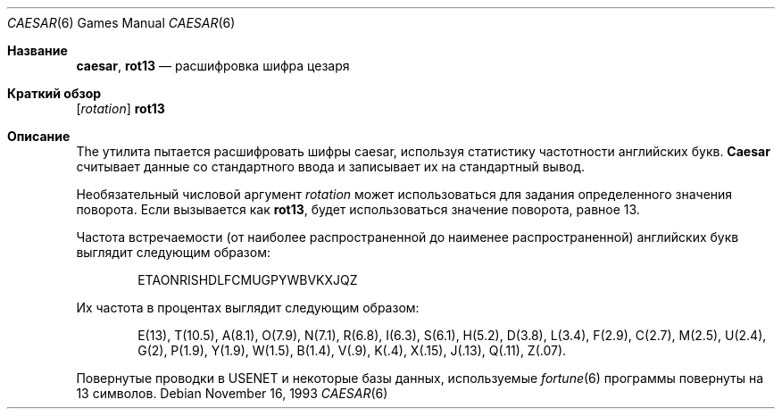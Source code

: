 .\" Copyright (c) 1989, 1991, 1993
.\"	The Regents of the University of California.  All rights reserved.
.\"
.\" Redistribution and use in source and binary forms, with or without
.\" modification, are permitted provided that the following conditions
.\" are met:
.\" 1. Redistributions of source code must retain the above copyright
.\"    notice, this list of conditions and the following disclaimer.
.\" 2. Redistributions in binary form must reproduce the above copyright
.\"    notice, this list of conditions and the following disclaimer in the
.\"    documentation and/or other materials provided with the distribution.
.\" 3. Neither the name of the University nor the names of its contributors
.\"    may be used to endorse or promote products derived from this software
.\"    without specific prior written permission.
.\"
.\" THIS SOFTWARE IS PROVIDED BY THE REGENTS AND CONTRIBUTORS ``AS IS'' AND
.\" ANY EXPRESS OR IMPLIED WARRANTIES, INCLUDING, BUT NOT LIMITED TO, THE
.\" IMPLIED WARRANTIES OF MERCHANTABILITY AND FITNESS FOR A PARTICULAR PURPOSE
.\" ARE DISCLAIMED.  IN NO EVENT SHALL THE REGENTS OR CONTRIBUTORS BE LIABLE
.\" FOR ANY DIRECT, INDIRECT, INCIDENTAL, SPECIAL, EXEMPLARY, OR CONSEQUENTIAL
.\" DAMAGES (INCLUDING, BUT NOT LIMITED TO, PROCUREMENT OF SUBSTITUTE GOODS
.\" OR SERVICES; LOSS OF USE, DATA, OR PROFITS; OR BUSINESS INTERRUPTION)
.\" HOWEVER CAUSED AND ON ANY THEORY OF LIABILITY, WHETHER IN CONTRACT, STRICT
.\" LIABILITY, OR TORT (INCLUDING NEGLIGENCE OR OTHERWISE) ARISING IN ANY WAY
.\" OUT OF THE USE OF THIS SOFTWARE, EVEN IF ADVISED OF THE POSSIBILITY OF
.\" SUCH DAMAGE.
.\"
.\"	@(#)caesar.6	8.2 (Berkeley) 11/16/93
.\"
.Dd November 16, 1993
.Dt CAESAR 6
.Os
.Sh Название
.Nm caesar , rot13
.Nd расшифровка шифра цезаря
.Sh Краткий обзор
.Nm
.Op Ar rotation
.Nm rot13
.Sh Описание
The
.Nm
утилита пытается расшифровать шифры caesar, используя статистику частотности английских букв.
.Nm Caesar
считывает данные со стандартного ввода и записывает их на стандартный вывод.
.Pp
Необязательный числовой аргумент
.Ar rotation
может использоваться для задания определенного значения поворота.
Если вызывается как
.Nm rot13 ,
будет использоваться значение поворота, равное 13.
.Pp
Частота встречаемости (от наиболее распространенной до наименее распространенной) английских букв выглядит следующим образом:
.Bd -ragged -offset indent
ETAONRISHDLFCMUGPYWBVKXJQZ
.Ed
.Pp
Их частота в процентах выглядит следующим образом:
.Bd -ragged -offset indent
E(13), T(10.5), A(8.1), O(7.9), N(7.1), R(6.8), I(6.3), S(6.1), H(5.2),
D(3.8), L(3.4), F(2.9), C(2.7), M(2.5), U(2.4), G(2),
P(1.9), Y(1.9),
W(1.5), B(1.4), V(.9), K(.4), X(.15), J(.13), Q(.11), Z(.07).
.Ed
.Pp
Повернутые проводки в
.Tn USENET
и некоторые базы данных, используемые
.Xr fortune 6
программы повернуты на 13 символов.
